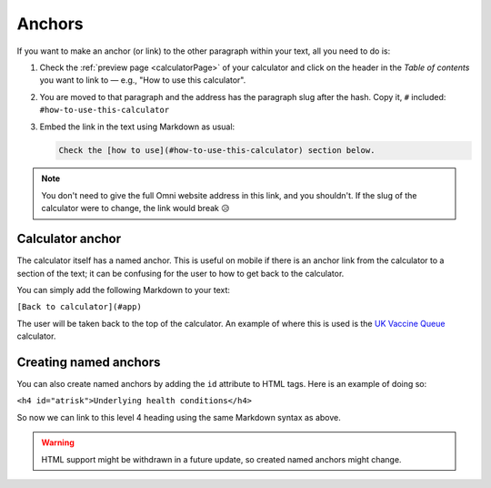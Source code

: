 .. _anchors:

Anchors
=====================

If you want to make an anchor (or link) to the other paragraph within your text, all you need to do is:

1. Check the :ref:`preview page <calculatorPage>` of your calculator and click on the header in the *Table of contents* you want to link to — e.g., "How to use this calculator".
2. You are moved to that paragraph and the address has the paragraph slug after the hash. Copy it, ``#`` included: ``#how-to-use-this-calculator``
3. Embed the link in the text using Markdown as usual:

   .. code-block:: md

      Check the [how to use](#how-to-use-this-calculator) section below.

.. note::
  You don't need to give the full Omni website address in this link, and you shouldn't. If the slug of the calculator were to change, the link would break 😥


Calculator anchor
-----------------

The calculator itself has a named anchor. This is useful on mobile if there is an anchor link from the calculator to a section of the text; it can be confusing for the user to how to get back to the calculator.

You can simply add the following Markdown to your text:

``[Back to calculator](#app)``

The user will be taken back to the top of the calculator. An example of where this is used is the `UK Vaccine Queue <https://www.omnicalculator.com/all/vaccine-queue-uk>`_ calculator.

Creating named anchors
----------------------

You can also create named anchors by adding the ``id`` attribute to HTML tags. Here is an example of doing so:

``<h4 id="atrisk">Underlying health conditions</h4>``

So now we can link to this level 4 heading using the same Markdown syntax as above.

.. warning::
  HTML support might be withdrawn in a future update, so created named anchors might change.
